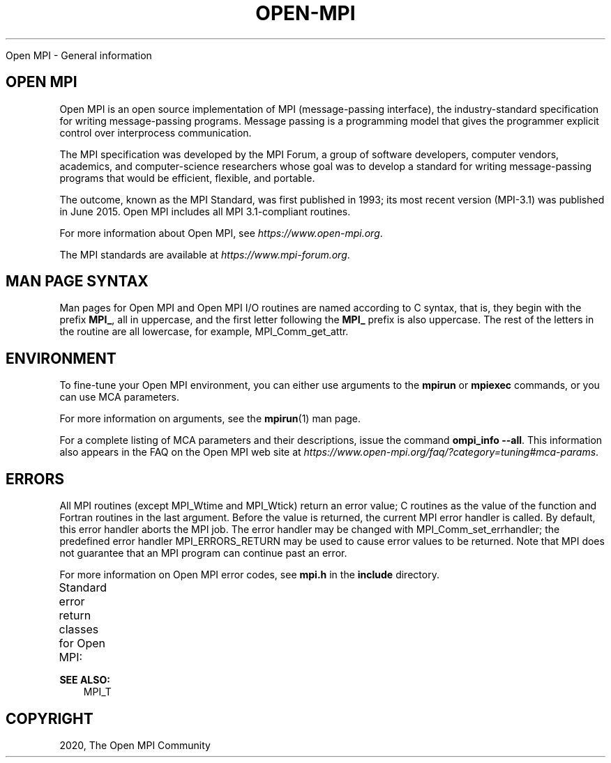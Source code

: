 .\" Man page generated from reStructuredText.
.
.TH "OPEN-MPI" "5" "Jan 11, 2022" "" "Open MPI"
.
.nr rst2man-indent-level 0
.
.de1 rstReportMargin
\\$1 \\n[an-margin]
level \\n[rst2man-indent-level]
level margin: \\n[rst2man-indent\\n[rst2man-indent-level]]
-
\\n[rst2man-indent0]
\\n[rst2man-indent1]
\\n[rst2man-indent2]
..
.de1 INDENT
.\" .rstReportMargin pre:
. RS \\$1
. nr rst2man-indent\\n[rst2man-indent-level] \\n[an-margin]
. nr rst2man-indent-level +1
.\" .rstReportMargin post:
..
.de UNINDENT
. RE
.\" indent \\n[an-margin]
.\" old: \\n[rst2man-indent\\n[rst2man-indent-level]]
.nr rst2man-indent-level -1
.\" new: \\n[rst2man-indent\\n[rst2man-indent-level]]
.in \\n[rst2man-indent\\n[rst2man-indent-level]]u
..
.sp
Open MPI \- General information
.SH OPEN MPI
.sp
Open MPI is an open source implementation of MPI (message\-passing
interface), the industry\-standard specification for writing
message\-passing programs. Message passing is a programming model that
gives the programmer explicit control over interprocess communication.
.sp
The MPI specification was developed by the MPI Forum, a group of
software developers, computer vendors, academics, and computer\-science
researchers whose goal was to develop a standard for writing
message\-passing programs that would be efficient, flexible, and
portable.
.sp
The outcome, known as the MPI Standard, was first published in 1993; its
most recent version (MPI\-3.1) was published in June 2015. Open MPI
includes all MPI 3.1\-compliant routines.
.sp
For more information about Open MPI, see \fI\%https://www.open\-mpi.org\fP\&.
.sp
The MPI standards are available at \fI\%https://www.mpi\-forum.org\fP\&.
.SH MAN PAGE SYNTAX
.sp
Man pages for Open MPI and Open MPI I/O routines are named according to
C syntax, that is, they begin with the prefix \fBMPI_\fP, all in
uppercase, and the first letter following the \fBMPI_\fP prefix is also
uppercase. The rest of the letters in the routine are all lowercase, for
example, MPI_Comm_get_attr\&.
.SH ENVIRONMENT
.sp
To fine\-tune your Open MPI environment, you can either use arguments to
the \fBmpirun\fP or \fBmpiexec\fP commands, or you can use MCA parameters.
.sp
For more information on arguments, see the \fBmpirun\fP(1) man page.
.sp
For a complete listing of MCA parameters and their descriptions, issue
the command \fBompi_info \-\-all\fP\&. This information also appears in the
FAQ on the Open MPI web site at
\fI\%https://www.open\-mpi.org/faq/?category=tuning#mca\-params\fP\&.
.SH ERRORS
.sp
All MPI routines (except MPI_Wtime and MPI_Wtick) return an
error value; C routines as the value of the function and Fortran
routines in the last argument. Before the value is returned, the current
MPI error handler is called. By default, this error handler aborts the
MPI job. The error handler may be changed with
MPI_Comm_set_errhandler; the predefined error handler
MPI_ERRORS_RETURN may be used to cause error values to be returned.
Note that MPI does not guarantee that an MPI program can continue past
an error.
.sp
For more information on Open MPI error codes, see \fBmpi.h\fP in the
\fBinclude\fP directory.
.sp
Standard error return classes for Open MPI:
.TS
center;
|l|l|l|.
_
T{
Error name
T}	T{
Error value
T}	T{
Description
T}
_
T{
MPI_SUCCESS
T}	T{
0
T}	T{
Successful return code.
T}
_
T{
MPI_ERR_BUFFER
T}	T{
1
T}	T{
Invalid buffer pointer.
T}
_
T{
MPI_ERR_COUNT
T}	T{
2
T}	T{
Invalid count argument.
T}
_
T{
MPI_ERR_TYPE
T}	T{
3
T}	T{
Invalid datatype
T}
_
T{
MPI_ERR_TAG
T}	T{
4
T}	T{
Invalid tag argument.
T}
_
T{
MPI_ERR_COMM
T}	T{
5
T}	T{
Invalid communicator.
T}
_
T{
MPI_ERR_RANK
T}	T{
6
T}	T{
Invalid rank.
T}
_
T{
MPI_ERR_REQUEST
T}	T{
7
T}	T{
Invalid MPI_Request
T}
_
T{
MPI_ERR_ROOT
T}	T{
8
T}	T{
Invalid root.
T}
_
T{
MPI_ERR_GROUP
T}	T{
9
T}	T{
Null group passed to
T}
_
T{
MPI_ERR_OP
T}	T{
10
T}	T{
Invalid operation.
T}
_
T{
MPI_ERR_TOPOLOGY
T}	T{
11
T}	T{
Invalid topology.
T}
_
T{
MPI_ERR_DIMS
T}	T{
12
T}	T{
Illegal dimension
T}
_
T{
MPI_ERR_ARG
T}	T{
13
T}	T{
Invalid argument.
T}
_
T{
MPI_ERR_UNKNOWN
T}	T{
14
T}	T{
Unknown error.
T}
_
T{
MPI_ERR_TRUNCATE
T}	T{
15
T}	T{
Message truncated on
T}
_
T{
MPI_ERR_OTHER
T}	T{
16
T}	T{
Other error; use
Error_string.
T}
_
T{
MPI_ERR_INTERN
T}	T{
17
T}	T{
Internal error code.
T}
_
T{
MPI_ERR_IN_STATUS
T}	T{
18
T}	T{
Look in status for error
T}
_
T{
MPI_ERR_PENDING
T}	T{
19
T}	T{
Pending request.
T}
_
T{
MPI_ERR_ACCESS
T}	T{
20
T}	T{
Permission denied.
T}
_
T{
MPI_ERR_AMODE
T}	T{
21
T}	T{
Unsupported amode passed
T}
_
T{
MPI_ERR_ASSERT
T}	T{
22
T}	T{
Invalid assert.
T}
_
T{
MPI_ERR_BAD_FILE
T}	T{
23
T}	T{
Invalid file name (for
T}
_
T{
MPI_ERR_BASE
T}	T{
24
T}	T{
Invalid base.
T}
_
T{
MPI_ERR_CONVERSION
T}	T{
25
T}	T{
An error occurred in a
T}
_
T{
MPI_ERR_DISP
T}	T{
26
T}	T{
Invalid displacement.
T}
_
T{
MPI_ERR_DUP_DATAREP
T}	T{
27
T}	T{
Conversion functions
MPI_REGISTER_DATAREP\&.
T}
_
T{
MPI_ERR_FILE_EXISTS
T}	T{
28
T}	T{
File exists.
T}
_
T{
MPI_ERR_FILE_IN_USE
T}	T{
29
T}	T{
File operation could not
T}
_
T{
MPI_ERR_FILE
T}	T{
30
T}	T{
Invalid file handle.
T}
_
T{
MPI_ERR_INFO_KEY
T}	T{
31
T}	T{
Illegal info key.
T}
_
T{
MPI_ERR_INFO_NOKEY
T}	T{
32
T}	T{
No such key.
T}
_
T{
MPI_ERR_INFO_VALUE
T}	T{
33
T}	T{
Illegal info value.
T}
_
T{
MPI_ERR_INFO
T}	T{
34
T}	T{
Invalid info object.
T}
_
T{
MPI_ERR_IO
T}	T{
35
T}	T{
I/O error.
T}
_
T{
MPI_ERR_KEYVAL
T}	T{
36
T}	T{
Illegal key value.
T}
_
T{
MPI_ERR_LOCKTYPE
T}	T{
37
T}	T{
Invalid locktype.
T}
_
T{
MPI_ERR_NAME
T}	T{
38
T}	T{
Name not found.
T}
_
T{
MPI_ERR_NO_MEM
T}	T{
39
T}	T{
Memory exhausted.
T}
_
T{
MPI_ERR_NOT_SAME
T}	T{
40
T}	T{
Collective argument not
T}
_
T{
MPI_ERR_NO_SPACE
T}	T{
41
T}	T{
Not enough space.
T}
_
T{
MPI_ERR_NO_SUCH_FILE
T}	T{
42
T}	T{
File (or directory) does
T}
_
T{
MPI_ERR_PORT
T}	T{
43
T}	T{
Invalid port.
T}
_
T{
MPI_ERR_PROC_ABORTED
T}	T{
74
T}	T{
Operation failed because
T}
_
T{
MPI_ERR_QUOTA
T}	T{
44
T}	T{
Quota exceeded.
T}
_
T{
MPI_ERR_READ_ONLY
T}	T{
45
T}	T{
Read\-only file system.
T}
_
T{
MPI_ERR_RMA_CONFLICT
T}	T{
46
T}	T{
Conflicting accesses to
T}
_
T{
MPI_ERR_RMA_SYNC
T}	T{
47
T}	T{
Erroneous RMA
T}
_
T{
MPI_ERR_SERVICE
T}	T{
48
T}	T{
Invalid
T}
_
T{
MPI_ERR_SIZE
T}	T{
49
T}	T{
Invalid size.
T}
_
T{
MPI_ERR_SPAWN
T}	T{
50
T}	T{
Error spawning.
T}
_
T{
MPI
_ERR_UNSUPPORTED_DATAREP
T}	T{
51
T}	T{
Unsupported datarep
passed to
MPI_File_set_view\&.
T}
_
T{
MPI_E
RR_UNSUPPORTED_OPERATION
T}	T{
52
T}	T{
Unsupported operation,
such as seeking on a
T}
_
T{
MPI_ERR_WIN
T}	T{
53
T}	T{
Invalid window.
T}
_
T{
MPI_T_ERR_MEMORY
T}	T{
54
T}	T{
Out of memory.
T}
_
T{
M
PI_T_ERR_NOT_INITIALIZED
T}	T{
55
T}	T{
Interface not
initialized.
T}
_
T{
MPI_T_ERR_CANNOT_INIT
T}	T{
56
T}	T{
Interface not in the
T}
_
T{
MPI_T_ERR_INVALID_INDEX
T}	T{
57
T}	T{
The enumeration index is
T}
_
T{
MPI_T_ERR_INVALID_ITEM
T}	T{
58
T}	T{
The item index queried
T}
_
T{
MPI_T_ERR_INVALID_HANDLE
T}	T{
59
T}	T{
The handle is invalid.
T}
_
T{
MPI_T_ERR_OUT_OF_HANDLES
T}	T{
60
T}	T{
No more handles
T}
_
T{
M
T}	T{
61
T}	T{
No more sessions
T}
_
T{
PI_T_ERR_OUT_OF_SESSIONS
T}	T{
T}	T{
available.
T}
_
T{
M
PI_T_ERR_INVALID_SESSION
T}	T{
62
T}	T{
Session argument is not
a valid session.
T}
_
T{
MP
I_T_ERR_CVAR_SET_NOT_NOW
T}	T{
63
T}	T{
Variable cannot be set
at this moment.
T}
_
T{
MPI_T_ERR_CVAR_SET_NEVER
T}	T{
64
T}	T{
Variable cannot be set
T}
_
T{
MPI
_T_ERR_PVAR_NO_STARTSTOP
T}	T{
65
T}	T{
Variable cannot be
started or stopped.
T}
_
T{
MPI_T_ERR_PVAR_NO_WRITE
T}	T{
66
T}	T{
Variable cannot be
T}
_
T{
MPI_T_ERR_PVAR_NO_ATOMIC
T}	T{
67
T}	T{
Variable cannot be read
T}
_
T{
MPI_ERR_RMA_RANGE
T}	T{
68
T}	T{
Target memory is not
MPI_WIN_CREATE_DYNAMIC,
T}
_
T{
MPI_ERR_RMA_ATTACH
T}	T{
69
T}	T{
Memory cannot be
T}
_
T{
MPI_ERR_RMA_FLAVOR
T}	T{
70
T}	T{
Passed window has the
T}
_
T{
MPI_ERR_RMA_SHARED
T}	T{
71
T}	T{
Memory cannot be shared
T}
_
T{
MPI_T_ERR_INVALID
T}	T{
72
T}	T{
Invalid use of the
T}
_
T{
MPI_T_ERR_INVALID_NAME
T}	T{
73
T}	T{
The variable or category
T}
_
T{
MPI_ERR_LASTCODE
T}	T{
93
T}	T{
Last error code.
T}
_
.TE
.sp
\fBSEE ALSO:\fP
.INDENT 0.0
.INDENT 3.5
MPI_T
.UNINDENT
.UNINDENT
.SH COPYRIGHT
2020, The Open MPI Community
.\" Generated by docutils manpage writer.
.
